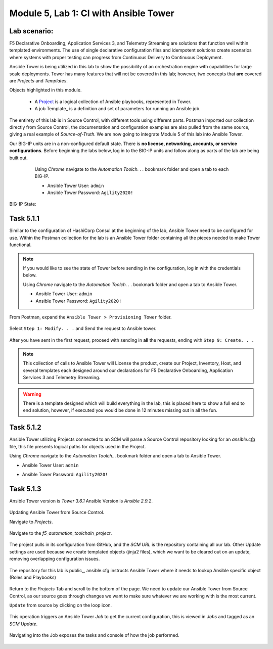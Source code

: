 Module |labmodule|\, Lab \ |labnum|\: CI with Ansible Tower
===========================================================

Lab scenario:
~~~~~~~~~~~~~

|image1|

F5 Declarative Onboarding, Application Services 3, and Telemetry Streaming are solutions that function well within templated environments. The use of single declarative configuration files and idempotent solutions create scenarios where systems with proper testing can progress from Continuous Delivery to Continuous Deployment.

Ansible Tower is being utilized in this lab to show the possibility of an orchestration engine with capabilities for large scale deployments. Tower has many features that will not be covered in this lab; however, two concepts that **are** covered are `Projects` and `Templates`.

Objects highlighted in this module.

 - A Project_ is a logical collection of Ansible playbooks, represented in Tower.
 - A job Template_ is a definition and set of parameters for running an Ansible job.

The entirety of this lab is in Source Control, with different tools using different parts. Postman imported our collection directly from Source Control, the documentation and configuration examples are also pulled from the same source, giving a real example of `Source-of-Truth`. We are now going to integrate Module 5 of this lab into Ansible Tower.

Our BIG-IP units are in a non-configured default state. There is **no license, networking, accounts, or service configurations**. Before beginning the labs below, log in to the BIG-IP units and follow along as parts of the lab are being built out.

    Using `Chrome` navigate to the `Automation Toolch. . .` bookmark folder and open a tab to each BIG-IP.

    - Ansible Tower User: ``admin``
    - Ansible Tower Password: ``Agility2020!``

  |image20|

BIG-IP State:

  |image24|    

Task |labmodule|\.\ |labnum|\.1
~~~~~~~~~~~~~~~~~~~~~~~~~~~~~~~

Similar to the configuration of HashiCorp Consul at the beginning of the lab, Ansible Tower need to be configured for use. Within the Postman collection for the lab is an Ansible Tower folder containing all the pieces needed to make Tower functional. 

.. Note:: If you would like to see the state of Tower before sending in the configuration, log in with the credentials below.

    Using `Chrome` navigate to the `Automation Toolch. . .` bookmark folder and open a tab to Ansible Tower.

    - Ansible Tower User: ``admin``
    - Ansible Tower Password: ``Agility2020!``

From Postman, expand the ``Ansible Tower > Provisioning Tower`` folder. 

  |image17|

Select ``Step 1: Modify. . .`` and Send the request to Ansible tower.

  |image18|

After you have sent in the first request, proceed with sending in **all** the requests, ending with ``Step 9: Create. . .``

.. Note:: This collection of calls to Ansible Tower will License the product, create our Project, Inventory, Host, and several templates each designed around our declarations for F5 Declarative Onboarding, Application Services 3 and Telemetry Streaming.

.. Warning:: There is a template designed which will build everything in the lab, this is placed here to show a full end to end solution, however, if executed you would be done in 12 minutes missing out in all the fun.

Task |labmodule|\.\ |labnum|\.2
~~~~~~~~~~~~~~~~~~~~~~~~~~~~~~~


Ansible Tower utilizing Projects connected to an SCM will parse a Source Control repository looking for an `ansible.cfg` file, this file presents logical paths for objects used in the Project.

Using `Chrome` navigate to the `Automation Toolch...` bookmark folder and open a tab to Ansible Tower.

- Ansible Tower User: ``admin``
- Ansible Tower Password: ``Agility2020!``

  |image3|

Task |labmodule|\.\ |labnum|\.3
~~~~~~~~~~~~~~~~~~~~~~~~~~~~~~~

Ansible Tower version is `Tower 3.6.1` Ansible Version is `Ansible 2.9.2`.

  |image19|

Updating Ansible Tower from Source Control.

Navigate to `Projects`.

  |image4|

Navigate to the `f5_automation_toolchain_project`.

  |image5|

The project pulls in its configuration from GitHub, and the `SCM URL` is the repository containing all our lab. Other Update settings are used because we create templated objects (jinja2 files), which we want to be cleared out on an update, removing overlapping configuration issues.

  |image6|

The repository for this lab is public_, ansible.cfg instructs Ansible Tower where it needs to lookup Ansible specific object (Roles and Playbooks)

  |image7|

Return to the `Projects` Tab and scroll to the bottom of the page. We need to update our Ansible Tower from Source Control, as our source goes through changes we want to make sure whatever we are working with is the most current.

``Update`` from source by clicking on the loop icon. 

  |image8|

This operation triggers an Ansible Tower `Job` to get the current configuration, this is viewed in `Jobs` and tagged as an `SCM Update`.

  |image9|

Navigating into the Job exposes the tasks and console of how the job performed.

  |image10|


.. |labmodule| replace:: 5
.. |labnum| replace:: 1
.. |labdot| replace:: |labmodule|\ .\ |labnum|
.. |labund| replace:: |labmodule|\ _\ |labnum|
.. |labname| replace:: Lab\ |labdot|
.. |labnameund| replace:: Lab\ |labund|

.. |image1| image:: images/image1.png
   :width: 200px
.. |image3| image:: images/image3.png
   :width: 70%
.. |image4| image:: images/image4.png
.. |image5| image:: images/image5.png
.. |image6| image:: images/image6.png
   :width: 75%
.. |image7| image:: images/image7.png
   :width: 25%
.. |image8| image:: images/image8.png
.. |image9| image:: images/image9.png
.. |image10| image:: images/image10.png
.. |image17| image:: images/image17.png
.. |image18| image:: images/image18.png
.. |image19| image:: images/image19.png
.. |image20| image:: images/image20.png
.. |image24| image:: images/image24.png

.. _Project: https://docs.ansible.com/ansible-tower/latest/html/userguide/projects.html